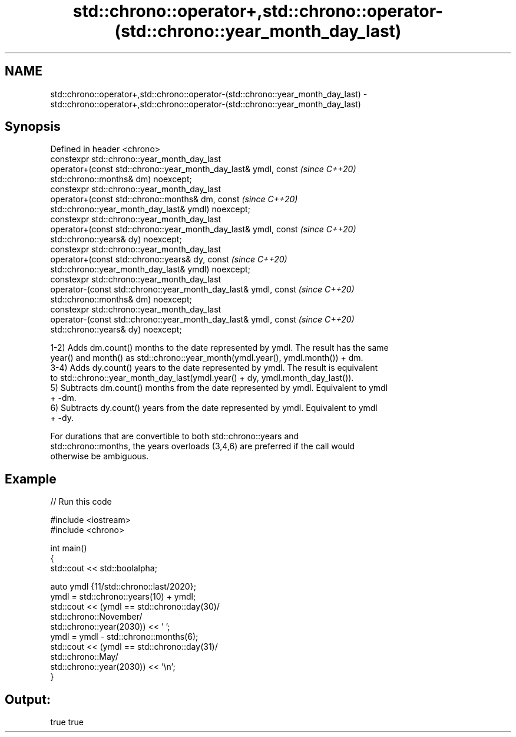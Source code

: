 .TH std::chrono::operator+,std::chrono::operator-(std::chrono::year_month_day_last) 3 "2021.11.17" "http://cppreference.com" "C++ Standard Libary"
.SH NAME
std::chrono::operator+,std::chrono::operator-(std::chrono::year_month_day_last) \- std::chrono::operator+,std::chrono::operator-(std::chrono::year_month_day_last)

.SH Synopsis
   Defined in header <chrono>
   constexpr std::chrono::year_month_day_last
   operator+(const std::chrono::year_month_day_last& ymdl, const          \fI(since C++20)\fP
   std::chrono::months& dm) noexcept;
   constexpr std::chrono::year_month_day_last
   operator+(const std::chrono::months& dm, const                         \fI(since C++20)\fP
   std::chrono::year_month_day_last& ymdl) noexcept;
   constexpr std::chrono::year_month_day_last
   operator+(const std::chrono::year_month_day_last& ymdl, const          \fI(since C++20)\fP
   std::chrono::years& dy) noexcept;
   constexpr std::chrono::year_month_day_last
   operator+(const std::chrono::years& dy, const                          \fI(since C++20)\fP
   std::chrono::year_month_day_last& ymdl) noexcept;
   constexpr std::chrono::year_month_day_last
   operator-(const std::chrono::year_month_day_last& ymdl, const          \fI(since C++20)\fP
   std::chrono::months& dm) noexcept;
   constexpr std::chrono::year_month_day_last
   operator-(const std::chrono::year_month_day_last& ymdl, const          \fI(since C++20)\fP
   std::chrono::years& dy) noexcept;

   1-2) Adds dm.count() months to the date represented by ymdl. The result has the same
   year() and month() as std::chrono::year_month(ymdl.year(), ymdl.month()) + dm.
   3-4) Adds dy.count() years to the date represented by ymdl. The result is equivalent
   to std::chrono::year_month_day_last(ymdl.year() + dy, ymdl.month_day_last()).
   5) Subtracts dm.count() months from the date represented by ymdl. Equivalent to ymdl
   + -dm.
   6) Subtracts dy.count() years from the date represented by ymdl. Equivalent to ymdl
   + -dy.

   For durations that are convertible to both std::chrono::years and
   std::chrono::months, the years overloads (3,4,6) are preferred if the call would
   otherwise be ambiguous.

.SH Example


// Run this code

 #include <iostream>
 #include <chrono>

 int main()
 {
     std::cout << std::boolalpha;

     auto ymdl {11/std::chrono::last/2020};
     ymdl = std::chrono::years(10) + ymdl;
     std::cout << (ymdl == std::chrono::day(30)/
                           std::chrono::November/
                           std::chrono::year(2030)) << ' ';
     ymdl = ymdl - std::chrono::months(6);
     std::cout << (ymdl == std::chrono::day(31)/
                           std::chrono::May/
                           std::chrono::year(2030)) << '\\n';
 }

.SH Output:

 true true
